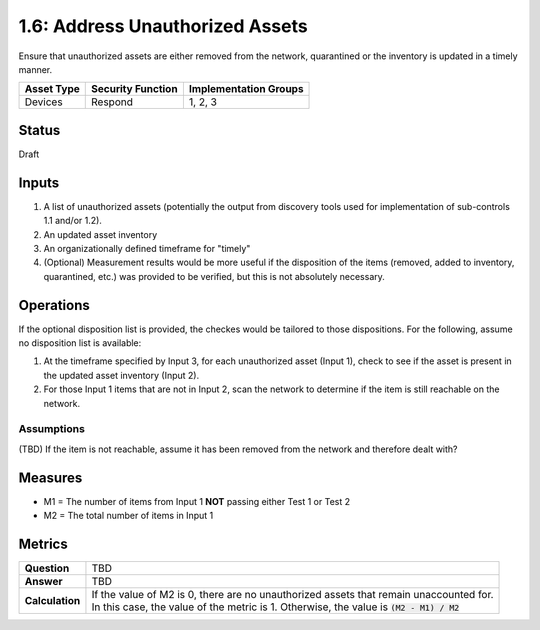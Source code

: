 1.6: Address Unauthorized Assets
================================
Ensure that unauthorized assets are either removed from the network, quarantined or the inventory is updated in a timely manner.

.. list-table::
	:header-rows: 1

	* - Asset Type 
	  - Security Function
	  - Implementation Groups
	* - Devices
	  - Respond
	  - 1, 2, 3

Status
------
Draft

Inputs
-----------
#. A list of unauthorized assets (potentially the output from discovery tools used for implementation of sub-controls 1.1 and/or 1.2).
#. An updated asset inventory
#. An organizationally defined timeframe for "timely"
#. (Optional) Measurement results would be more useful if the disposition of the items (removed, added to inventory, quarantined, etc.) was provided to be verified, but this is not absolutely necessary.

Operations
----------
If the optional disposition list is provided, the checkes would be tailored to those dispositions.  For the following, assume no disposition list is available:

#. At the timeframe specified by Input 3, for each unauthorized asset (Input 1), check to see if the asset is present in the updated asset inventory (Input 2).
#. For those Input 1 items that are not in Input 2, scan the network to determine if the item is still reachable on the network.

Assumptions
^^^^^^^^^^^
(TBD) If the item is not reachable, assume it has been removed from the network and therefore dealt with?

Measures
--------
* M1 = The number of items from Input 1 **NOT** passing either Test 1 or Test 2
* M2 = The total number of items in Input 1

Metrics
-------
.. list-table::

	* - **Question**
	  - TBD
	* - **Answer**
	  - TBD
	* - **Calculation**
	  - | If the value of M2 is 0, there are no unauthorized assets that remain unaccounted for.
	    | In this case, the value of the metric is 1.  Otherwise, the value is :code:`(M2 - M1) / M2`

.. history
.. authors
.. license